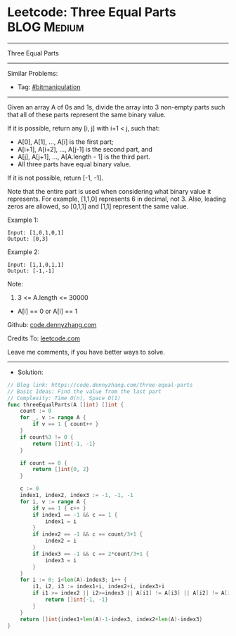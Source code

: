 * Leetcode: Three Equal Parts                                    :BLOG:Medium:
#+STARTUP: showeverything
#+OPTIONS: toc:nil \n:t ^:nil creator:nil d:nil
:PROPERTIES:
:type:     bitmanipulation
:END:
---------------------------------------------------------------------
Three Equal Parts
---------------------------------------------------------------------
#+BEGIN_HTML
<a href="https://github.com/dennyzhang/code.dennyzhang.com/tree/master/problems/three-equal-parts"><img align="right" width="200" height="183" src="https://www.dennyzhang.com/wp-content/uploads/denny/watermark/github.png" /></a>
#+END_HTML
Similar Problems:
- Tag: [[https://code.dennyzhang.com/tag/bitmanipulation][#bitmanipulation]]
---------------------------------------------------------------------
Given an array A of 0s and 1s, divide the array into 3 non-empty parts such that all of these parts represent the same binary value.

If it is possible, return any [i, j] with i+1 < j, such that:

- A[0], A[1], ..., A[i] is the first part;
- A[i+1], A[i+2], ..., A[j-1] is the second part, and
- A[j], A[j+1], ..., A[A.length - 1] is the third part.
- All three parts have equal binary value.

If it is not possible, return [-1, -1].

Note that the entire part is used when considering what binary value it represents.  For example, [1,1,0] represents 6 in decimal, not 3.  Also, leading zeros are allowed, so [0,1,1] and [1,1] represent the same value.
 
Example 1:
#+BEGIN_EXAMPLE
Input: [1,0,1,0,1]
Output: [0,3]
#+END_EXAMPLE

Example 2:
#+BEGIN_EXAMPLE
Input: [1,1,0,1,1]
Output: [-1,-1]
#+END_EXAMPLE
 
Note:

1. 3 <= A.length <= 30000
- A[i] == 0 or A[i] == 1

Github: [[https://github.com/dennyzhang/code.dennyzhang.com/tree/master/problems/three-equal-parts][code.dennyzhang.com]]

Credits To: [[https://leetcode.com/problems/three-equal-parts/description/][leetcode.com]]

Leave me comments, if you have better ways to solve.
---------------------------------------------------------------------
- Solution:

#+BEGIN_SRC go
// Blog link: https://code.dennyzhang.com/three-equal-parts
// Basic Ideas: Find the value from the last part
// Complexity: Time O(n), Space O(1)
func threeEqualParts(A []int) []int {
    count := 0
    for _, v := range A {
        if v == 1 { count++ }
    }
    if count%3 != 0 {
        return []int{-1, -1}
    }

    if count == 0 {
        return []int{0, 2}
    }

    c := 0
    index1, index2, index3 := -1, -1, -1
    for i, v := range A {
        if v == 1 { c++ }
        if index1 == -1 && c == 1 {
            index1 = i
        }
        if index2 == -1 && c == count/3+1 {
            index2 = i
        }
        if index3 == -1 && c == 2*count/3+1 {
            index3 = i
        }
    }
    for i := 0; i<len(A)-index3; i++ {
        i1, i2, i3 := index1+i, index2+i, index3+i
        if i1 >= index2 || i2>=index3 || A[i1] != A[i3] || A[i2] != A[i3] {
            return []int{-1, -1}
        }
    }
    return []int{index1+len(A)-1-index3, index2+len(A)-index3}
}
#+END_SRC

#+BEGIN_HTML
<div style="overflow: hidden;">
<div style="float: left; padding: 5px"> <a href="https://www.linkedin.com/in/dennyzhang001"><img src="https://www.dennyzhang.com/wp-content/uploads/sns/linkedin.png" alt="linkedin" /></a></div>
<div style="float: left; padding: 5px"><a href="https://github.com/dennyzhang"><img src="https://www.dennyzhang.com/wp-content/uploads/sns/github.png" alt="github" /></a></div>
<div style="float: left; padding: 5px"><a href="https://www.dennyzhang.com/slack" target="_blank" rel="nofollow"><img src="https://www.dennyzhang.com/wp-content/uploads/sns/slack.png" alt="slack"/></a></div>
</div>
#+END_HTML
